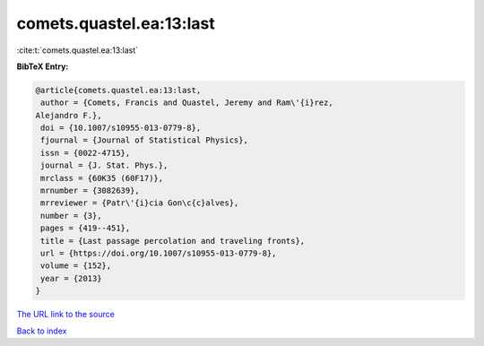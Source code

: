 comets.quastel.ea:13:last
=========================

:cite:t:`comets.quastel.ea:13:last`

**BibTeX Entry:**

.. code-block:: bibtex

   @article{comets.quastel.ea:13:last,
    author = {Comets, Francis and Quastel, Jeremy and Ram\'{i}rez,
   Alejandro F.},
    doi = {10.1007/s10955-013-0779-8},
    fjournal = {Journal of Statistical Physics},
    issn = {0022-4715},
    journal = {J. Stat. Phys.},
    mrclass = {60K35 (60F17)},
    mrnumber = {3082639},
    mrreviewer = {Patr\'{i}cia Gon\c{c}alves},
    number = {3},
    pages = {419--451},
    title = {Last passage percolation and traveling fronts},
    url = {https://doi.org/10.1007/s10955-013-0779-8},
    volume = {152},
    year = {2013}
   }

`The URL link to the source <ttps://doi.org/10.1007/s10955-013-0779-8}>`__


`Back to index <../By-Cite-Keys.html>`__
